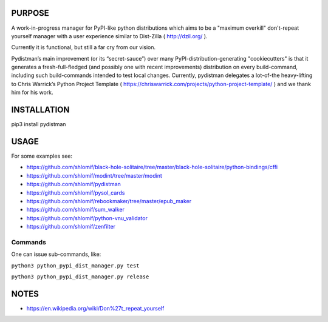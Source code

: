 PURPOSE
-------

A work-in-progress manager for PyPI-like python distributions which aims to
be a "maximum overkill" don't-repeat yourself manager with a user
experience similar to Dist-Zilla ( http://dzil.org/ ).

Currently it is functional, but still a far cry from our vision.

Pydistman’s main improvement (or its “secret-sauce”) over many
PyPI-distribution-generating "cookiecutters" is that it generates a
fresh-full-fledged (and possibly one with recent improvements) distribution on
every build-command, including such build-commands intended to test local
changes. Currently, pydistman delegates a lot-of-the heavy-lifting to Chris
Warrick’s Python Project Template (
https://chriswarrick.com/projects/python-project-template/ ) and we thank him
for his work.

INSTALLATION
------------

pip3 install pydistman

USAGE
-----

For some examples see:

* https://github.com/shlomif/black-hole-solitaire/tree/master/black-hole-solitaire/python-bindings/cffi

* https://github.com/shlomif/modint/tree/master/modint

* https://github.com/shlomif/pydistman

* https://github.com/shlomif/pysol_cards

* https://github.com/shlomif/rebookmaker/tree/master/epub_maker

* https://github.com/shlomif/sum_walker

* https://github.com/shlomif/python-vnu_validator

* https://github.com/shlomif/zenfilter

Commands
~~~~~~~~

One can issue sub-commands, like:

``python3 python_pypi_dist_manager.py test``

``python3 python_pypi_dist_manager.py release``

NOTES
-----

* https://en.wikipedia.org/wiki/Don%27t_repeat_yourself

